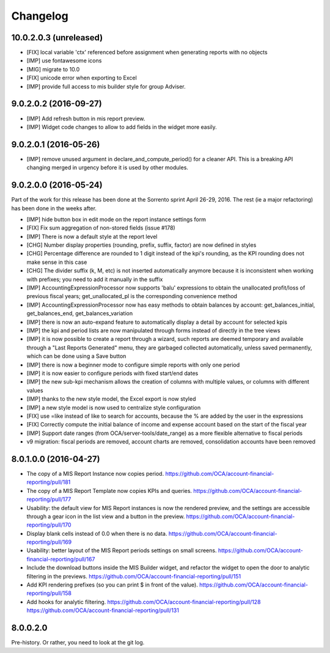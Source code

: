 Changelog
---------

.. Future (?)
.. ~~~~~~~~~~
..
.. *

10.0.2.0.3 (unreleased)
~~~~~~~~~~~~~~~~~~~~~~~

* [FIX] local variable 'ctx' referenced before assignment when generating
  reports with no objects
* [IMP] use fontawesome icons
* [MIG] migrate to 10.0
* [FIX] unicode error when exporting to Excel
* [IMP] provide full access to mis builder style for group Adviser.

9.0.2.0.2 (2016-09-27)
~~~~~~~~~~~~~~~~~~~~~~

* [IMP] Add refresh button in mis report preview.
* [IMP] Widget code changes to allow to add fields in the widget more easily.

9.0.2.0.1 (2016-05-26)
~~~~~~~~~~~~~~~~~~~~~~

* [IMP] remove unused argument in declare_and_compute_period()
  for a cleaner API. This is a breaking API changing merged in
  urgency before it is used by other modules.

9.0.2.0.0 (2016-05-24)
~~~~~~~~~~~~~~~~~~~~~~

Part of the work for this release has been done at the Sorrento sprint
April 26-29, 2016. The rest (ie a major refactoring) has been done in
the weeks after.

* [IMP] hide button box in edit mode on the report instance settings form
* [FIX] Fix sum aggregation of non-stored fields (issue #178)
* [IMP] There is now a default style at the report level
* [CHG] Number display properties (rounding, prefix, suffix, factor) are
  now defined in styles
* [CHG] Percentage difference are rounded to 1 digit instead of the kpi's
  rounding, as the KPI rounding does not make sense in this case
* [CHG] The divider suffix (k, M, etc) is not inserted automatically anymore
  because it is inconsistent when working with prefixes; you need to add it
  manually in the suffix
* [IMP] AccountingExpressionProcessor now supports 'balu' expressions
  to obtain the unallocated profit/loss of previous fiscal years;
  get_unallocated_pl is the corresponding convenience method
* [IMP] AccountingExpressionProcessor now has easy methods to obtain
  balances by account: get_balances_initial, get_balances_end,
  get_balances_variation
* [IMP] there is now an auto-expand feature to automatically display
  a detail by account for selected kpis
* [IMP] the kpi and period lists are now manipulated through forms instead
  of directly in the tree views
* [IMP] it is now possible to create a report through a wizard, such
  reports are deemed temporary and available through a "Last Reports Generated"
  menu, they are garbaged collected automatically, unless saved permanently,
  which can be done using a Save button
* [IMP] there is now a beginner mode to configure simple reports with
  only one period
* [IMP] it is now easier to configure periods with fixed start/end dates
* [IMP] the new sub-kpi mechanism allows the creation of columns
  with multiple values, or columns with different values
* [IMP] thanks to the new style model, the Excel export is now styled
* [IMP] a new style model is now used to centralize style configuration
* [FIX] use =like instead of like to search for accounts, because
  the % are added by the user in the expressions
* [FIX] Correctly compute the initial balance of income and expense account
  based on the start of the fiscal year
* [IMP] Support date ranges (from OCA/server-tools/date_range) as a more
  flexible alternative to fiscal periods
* v9 migration: fiscal periods are removed, account charts are removed,
  consolidation accounts have been removed

8.0.1.0.0 (2016-04-27)
~~~~~~~~~~~~~~~~~~~~~~

* The copy of a MIS Report Instance now copies period.
  https://github.com/OCA/account-financial-reporting/pull/181
* The copy of a MIS Report Template now copies KPIs and queries.
  https://github.com/OCA/account-financial-reporting/pull/177
* Usability: the default view for MIS Report instances is now the rendered preview,
  and the settings are accessible through a gear icon in the list view and
  a button in the preview.
  https://github.com/OCA/account-financial-reporting/pull/170
* Display blank cells instead of 0.0 when there is no data.
  https://github.com/OCA/account-financial-reporting/pull/169
* Usability: better layout of the MIS Report periods settings on small screens.
  https://github.com/OCA/account-financial-reporting/pull/167
* Include the download buttons inside the MIS Builder widget, and refactor
  the widget to open the door to analytic filtering in the previews.
  https://github.com/OCA/account-financial-reporting/pull/151
* Add KPI rendering prefixes (so you can print $ in front of the value).
  https://github.com/OCA/account-financial-reporting/pull/158
* Add hooks for analytic filtering.
  https://github.com/OCA/account-financial-reporting/pull/128
  https://github.com/OCA/account-financial-reporting/pull/131

8.0.0.2.0
~~~~~~~~~

Pre-history. Or rather, you need to look at the git log.
